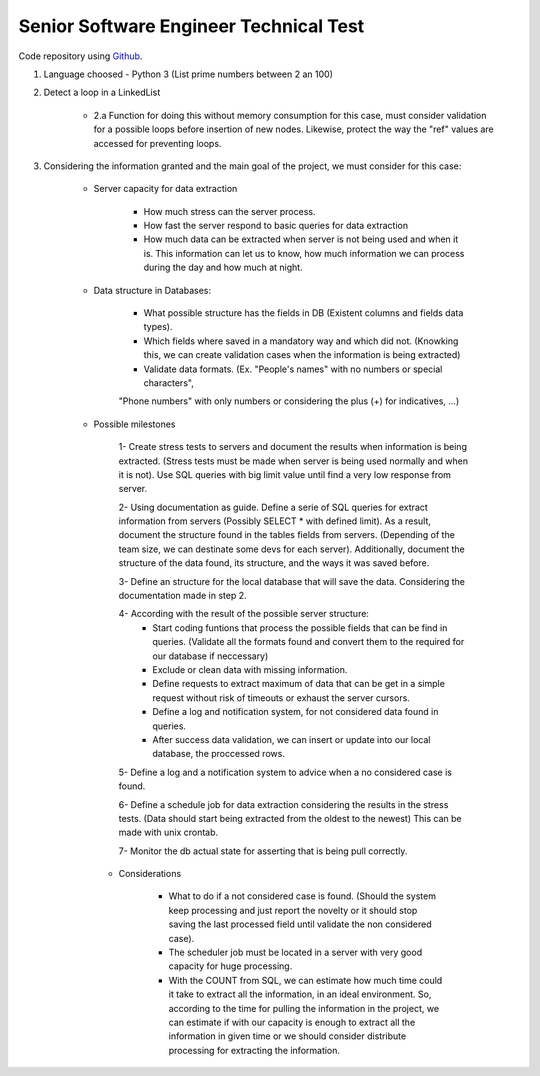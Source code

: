 =========================================
 Senior Software Engineer Technical Test
=========================================

Code repository using `Github <https://github.com/jianleon/AlertLogicTechnicalTest>`_.

#. Language choosed - Python 3 (List prime numbers between 2 an 100)

#. Detect a loop in a LinkedList

	* 2.a Function for doing this without memory consumption for this case, must consider validation for a possible loops before insertion of new nodes. Likewise, protect the way the "ref" values are accessed for preventing loops.

#. Considering the information granted and the main goal of the project, we must consider for this case:

	* Server capacity for data extraction

		- How much stress can the server process.
		- How fast the server respond to basic queries for data extraction
		- How much data can be extracted when server is not being used and when it is. This information can let us to know, how much information we can process during the day and how much at night.

	* Data structure in Databases:

		- What possible structure has the fields in DB (Existent columns and fields data types).
		- Which fields where saved in a mandatory way and which did not. (Knowking this, we can create validation cases when the information is being extracted)
		- Validate data formats. (Ex. "People's names" with no numbers or special characters",
		"Phone numbers" with only numbers or considering the plus (+) for indicatives, ...)

	* Possible milestones

	 	1- Create stress tests to servers and document the results when information is being extracted. (Stress tests must be made when server is being used normally and when it is not). Use SQL queries with big limit value until find a very low response from server.

	 	2- Using documentation as guide. Define a serie of SQL queries for extract information from servers (Possibly SELECT * with defined limit). As a result, document the structure found in the tables fields from servers. (Depending of the team size, we can destinate some devs for each server). Additionally, document the structure of the data found, its structure, and the ways it was saved before. 

	 	3- Define an structure for the local database that will save the data. Considering the documentation made in step 2.

	 	4- According with the result of the possible server structure:
	 		- Start coding funtions that process the possible fields that can be find in queries. (Validate all the formats found and convert them to the required for our database if neccessary)
	 		- Exclude or clean data with missing information.
	 		- Define requests to extract maximum of data that can be get in a simple request without risk of timeouts or exhaust the server cursors.
	 		- Define a log and notification system, for not considered data found in queries.
	 		- After success data validation, we can insert or update into our local database, the proccessed rows.

	 	5- Define a log and a notification system to advice when a no considered case is found.

	 	6- Define a schedule job for data extraction considering the results in the stress tests. (Data should start being extracted from the oldest to the newest) This can be made with unix crontab.

	 	7- Monitor the db actual state for asserting that is being pull correctly.

	 * Considerations

	 	- What to do if a not considered case is found. (Should the system keep processing and just report the novelty or it should stop saving the last processed field until validate the non considered case).
	 	- The scheduler job must be located in a server with very good capacity for huge processing.
	 	- With the COUNT from SQL, we can estimate how much time could it take to extract all the information, in an ideal environment. So, according to the time for pulling the information in the project, we can estimate if with our capacity is enough to extract all the information in given time or we should consider distribute processing for extracting the information.
